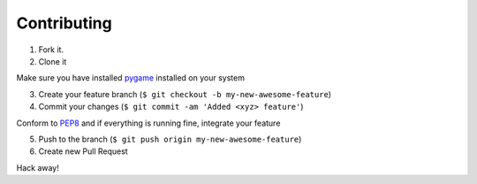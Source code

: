 Contributing
============

1. Fork it.

2. Clone it 

Make sure you have installed `pygame <http://pygame.org>`__ installed on your system

3. Create your feature branch (``$ git checkout -b my-new-awesome-feature``)

4. Commit your changes (``$ git commit -am 'Added <xyz> feature'``)

Conform to `PEP8 <https://www.python.org/dev/peps/pep-0008/>`__ and if everything is running fine, integrate your feature 

5. Push to the branch (``$ git push origin my-new-awesome-feature``)

6. Create new Pull Request

Hack away! 
